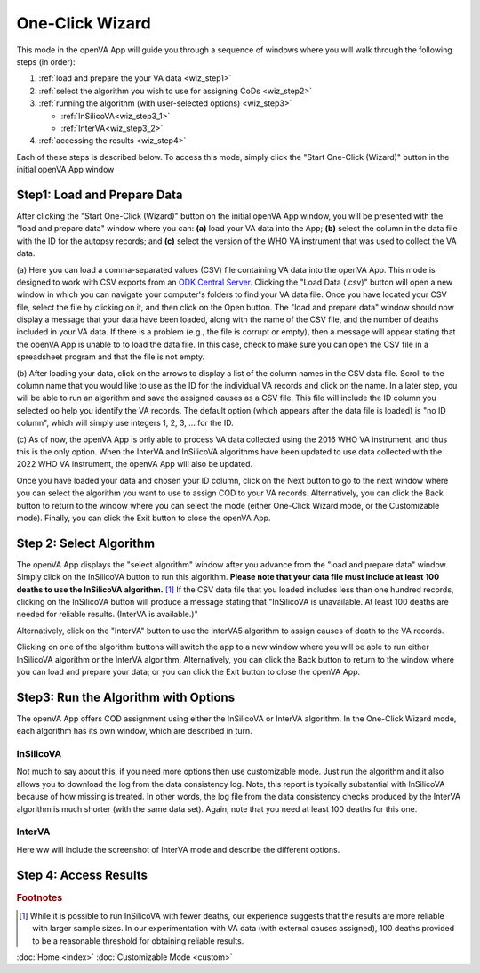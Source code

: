 One-Click Wizard
================

This mode in the openVA App will guide you through a sequence of windows where you will
walk through the following steps (in order):

1. :ref:`load and prepare the your VA data <wiz_step1>`
2. :ref:`select the algorithm you wish to use for assigning CoDs <wiz_step2>`
3. :ref:`running the algorithm (with user-selected options) <wiz_step3>`

   * :ref:`InSilicoVA<wiz_step3_1>`

   * :ref:`InterVA<wiz_step3_2>`

4. :ref:`accessing the results <wiz_step4>`

Each of these steps is described below.  To access this mode, simply click the
"Start One-Click (Wizard)" button in the initial openVA App window

.. image:: img/openva_app.png


.. _wiz_step1:

Step1: Load and Prepare Data
~~~~~~~~~~~~~~~~~~~~~~~~~~~~

After clicking the "Start One-Click (Wizard)" button on the initial openVA App window, you will
be presented with the "load and prepare data" window where you can: **(a)** load your VA data into the App;
**(b)** select the column in the data file with the ID for the autopsy records; and **(c)** select the version
of the WHO VA instrument that was used to collect the VA data.


.. image:: img/wiz_load_data.png


(a) Here you can load a comma-separated values (CSV) file containing VA data into the openVA App.
This mode is designed to work with CSV exports from an `ODK Central Server <https://docs.getodk.org/central-intro>`_.
Clicking the "Load Data (.csv)" button will open a new window in which you can navigate your computer's
folders to find your VA data file.  Once you have located your CSV file, select the file by clicking on it,
and then click on the Open button.  The "load and prepare data" window should now display a message that your
data have been loaded, along with the name of the CSV file, and the number of deaths included in your VA data.
If there is a problem (e.g., the file is corrupt or empty), then a message will appear stating that the openVA
App is unable to to load the data file.  In this case, check to make sure you can open the CSV file in a spreadsheet
program and that the file is not empty.

(b) After loading your data, click on the arrows to display a list of the column names in the CSV data file.
Scroll to the column name that you would like to use as the ID for the individual VA records and click on the name.
In a later step, you will be able to run an algorithm and save the assigned causes as a CSV file.  This file will
include the ID column you selected oo help you identify the VA records.  The default option (which appears after the
data file is loaded) is "no ID column", which will simply use integers 1, 2, 3, ... for the ID.

(c) As of now, the openVA App is only able to process VA data collected using the 2016 WHO VA instrument,
and thus this is the only option.  When the InterVA and InSilicoVA algorithms have been updated to use
data collected with the 2022 WHO VA instrument, the openVA App will also be updated.

Once you have loaded your data and chosen your ID column, click on the Next button to go to the next window where you
can select the algorithm you want to use to assign COD to your VA records.  Alternatively, you can click the
Back button to return to the window where you can select the mode (either One-Click Wizard mode, or the Customizable
mode).  Finally, you can click the Exit button to close the openVA App.


.. _wiz_step2:

Step 2: Select Algorithm
~~~~~~~~~~~~~~~~~~~~~~~~~~~

The openVA App displays the "select algorithm" window after you advance from the "load and prepare data" window.  Simply
click on the InSilicoVA button to run this algorithm.  **Please note that your data file must include at least 100
deaths to use the InSilicoVA algorithm.** [#]_ If the CSV data file that you loaded includes less than one hundred
records, clicking on the InSilicoVA button will produce a message stating that "InSilicoVA is unavailable.  At least 100
deaths are needed for reliable results. (InterVA is available.)"


Alternatively, click on the "InterVA" button to use the InterVA5 algorithm to assign causes of death to the VA records.


.. image:: img/wiz_select_alg.png


Clicking on one of the algorithm buttons will switch the app to a new window where you will be able to run either
InSilicoVA algorithm or the InterVA algorithm.  Alternatively, you can click the Back button to return to the window
where you can load and prepare your data; or you can click the Exit button to close the openVA App.


.. _wiz_step3:

Step3: Run the Algorithm with Options
~~~~~~~~~~~~~~~~~~~~~~~~~~~~~~~~~~~~~

The openVA App offers COD assignment using either the InSilicoVA or InterVA algorithm.  In the One-Click Wizard mode,
each algorithm has its own window, which are described in turn.

.. _wiz_step3_1:

----------
InSilicoVA
----------

Not much to say about this, if you need more options then use customizable mode.  Just run the algorithm and it
also allows you to download the log from the data consistency log.  Note, this report is typically substantial with
InSilicoVA because of how missing is treated.  In other words, the log file from the data consistency checks produced
by the InterVA algorithm is much shorter (with the same data set).  Again, note that you need at least 100 deaths for
this one.


.. _wiz_step3_2:

-------
InterVA
-------

Here ww will include the screenshot of InterVA mode and describe the different options.


.. _wiz_step4:

Step 4: Access Results
~~~~~~~~~~~~~~~~~~~~~~


.. rubric:: Footnotes

.. [#]  While it is possible to run InSilicoVA with fewer deaths, our experience suggests that the results are more
        reliable with larger sample sizes.  In our experimentation with VA data (with external causes assigned), 100
        deaths provided to be a reasonable threshold for obtaining reliable results.


:doc:`Home <index>`  :doc:`Customizable Mode <custom>`
